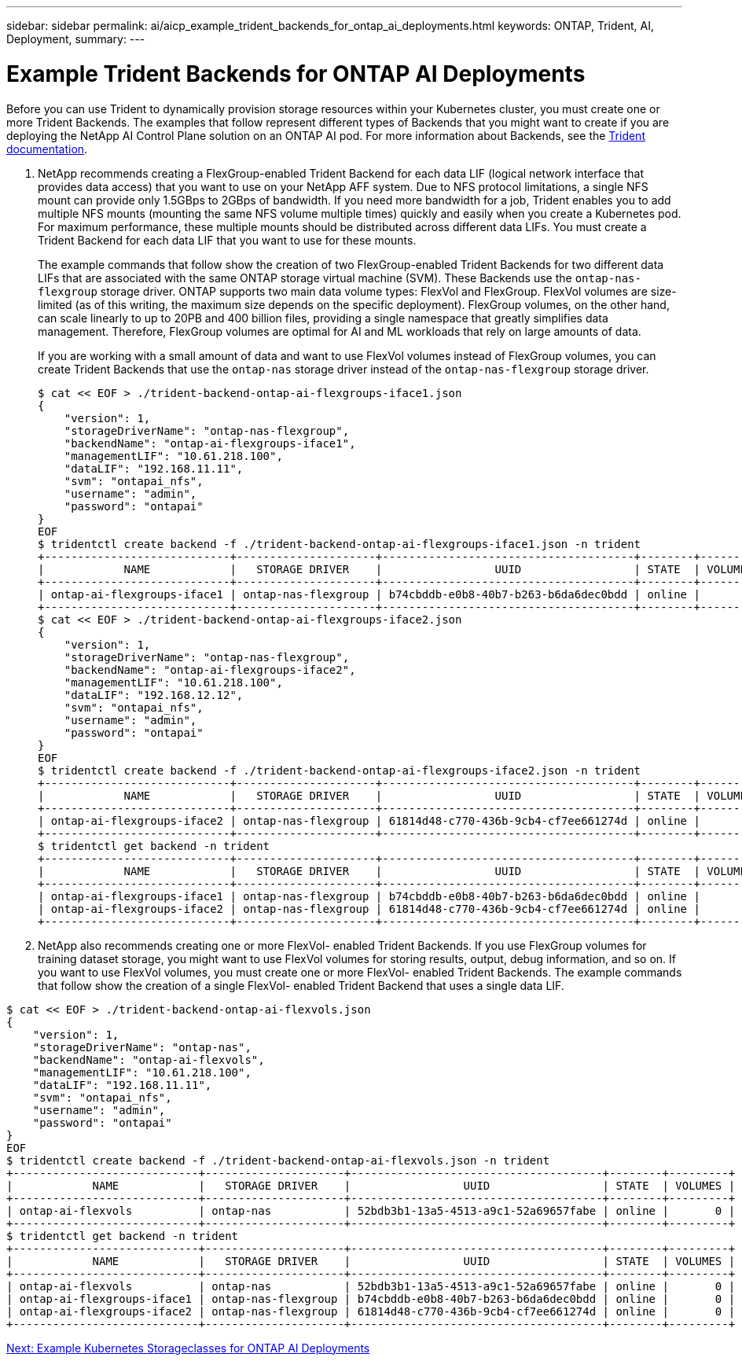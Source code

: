 ---
sidebar: sidebar
permalink: ai/aicp_example_trident_backends_for_ontap_ai_deployments.html
keywords: ONTAP, Trident, AI, Deployment,
summary:
---

= Example Trident Backends for ONTAP AI Deployments
:hardbreaks:
:nofooter:
:icons: font
:linkattrs:
:imagesdir: ./../media/

//
// This file was created with NDAC Version 2.0 (August 17, 2020)
//
// 2020-08-18 15:53:11.762343
//

[.lead]
Before you can use Trident to dynamically provision storage resources within your Kubernetes cluster, you must create one or more Trident Backends. The examples that follow represent different types of Backends that you might want to create if you are deploying the NetApp AI Control Plane solution on an ONTAP AI pod. For more information about Backends, see the https://netapp-trident.readthedocs.io/[Trident documentation^].

. NetApp recommends creating a FlexGroup-enabled Trident Backend for each data LIF (logical network interface that provides data access) that you want to use on your NetApp AFF system. Due to NFS protocol limitations, a single NFS mount can provide only 1.5GBps to 2GBps of bandwidth. If you need more bandwidth for a job, Trident enables you to add multiple NFS mounts (mounting the same NFS volume multiple times) quickly and easily when you create a Kubernetes pod. For maximum performance, these multiple mounts should be distributed across different data LIFs. You must create a Trident Backend for each data LIF that you want to use for these mounts.
+
The example commands that follow show the creation of two FlexGroup-enabled Trident Backends for two different data LIFs that are associated with the same ONTAP storage virtual machine (SVM). These Backends use the `ontap-nas-flexgroup` storage driver. ONTAP supports two main data volume types: FlexVol and FlexGroup. FlexVol volumes are size-limited (as of this writing, the maximum size depends on the specific deployment). FlexGroup volumes, on the other hand, can scale linearly to up to 20PB and 400 billion files, providing a single namespace that greatly simplifies data management. Therefore, FlexGroup volumes are optimal for AI and ML workloads that rely on large amounts of data.
+
If you are working with a small amount of data and want to use FlexVol volumes instead of FlexGroup volumes, you can create Trident Backends that use the `ontap-nas` storage driver instead of the `ontap-nas-flexgroup` storage driver.
+
....
$ cat << EOF > ./trident-backend-ontap-ai-flexgroups-iface1.json
{
    "version": 1,
    "storageDriverName": "ontap-nas-flexgroup",
    "backendName": "ontap-ai-flexgroups-iface1",
    "managementLIF": "10.61.218.100",
    "dataLIF": "192.168.11.11",
    "svm": "ontapai_nfs",
    "username": "admin",
    "password": "ontapai"
}
EOF
$ tridentctl create backend -f ./trident-backend-ontap-ai-flexgroups-iface1.json -n trident
+----------------------------+---------------------+--------------------------------------+--------+---------+
|            NAME            |   STORAGE DRIVER    |                 UUID                 | STATE  | VOLUMES |
+----------------------------+---------------------+--------------------------------------+--------+---------+
| ontap-ai-flexgroups-iface1 | ontap-nas-flexgroup | b74cbddb-e0b8-40b7-b263-b6da6dec0bdd | online |       0 |
+----------------------------+---------------------+--------------------------------------+--------+---------+
$ cat << EOF > ./trident-backend-ontap-ai-flexgroups-iface2.json
{
    "version": 1,
    "storageDriverName": "ontap-nas-flexgroup",
    "backendName": "ontap-ai-flexgroups-iface2",
    "managementLIF": "10.61.218.100",
    "dataLIF": "192.168.12.12",
    "svm": "ontapai_nfs",
    "username": "admin",
    "password": "ontapai"
}
EOF
$ tridentctl create backend -f ./trident-backend-ontap-ai-flexgroups-iface2.json -n trident
+----------------------------+---------------------+--------------------------------------+--------+---------+
|            NAME            |   STORAGE DRIVER    |                 UUID                 | STATE  | VOLUMES |
+----------------------------+---------------------+--------------------------------------+--------+---------+
| ontap-ai-flexgroups-iface2 | ontap-nas-flexgroup | 61814d48-c770-436b-9cb4-cf7ee661274d | online |       0 |
+----------------------------+---------------------+--------------------------------------+--------+---------+
$ tridentctl get backend -n trident
+----------------------------+---------------------+--------------------------------------+--------+---------+
|            NAME            |   STORAGE DRIVER    |                 UUID                 | STATE  | VOLUMES |
+----------------------------+---------------------+--------------------------------------+--------+---------+
| ontap-ai-flexgroups-iface1 | ontap-nas-flexgroup | b74cbddb-e0b8-40b7-b263-b6da6dec0bdd | online |       0 |
| ontap-ai-flexgroups-iface2 | ontap-nas-flexgroup | 61814d48-c770-436b-9cb4-cf7ee661274d | online |       0 |
+----------------------------+---------------------+--------------------------------------+--------+---------+
....

. NetApp also recommends creating one or more FlexVol- enabled Trident Backends. If you use FlexGroup volumes for training dataset storage, you might want to use FlexVol volumes for storing results, output, debug information, and so on. If you want to use FlexVol volumes, you must create one or more FlexVol- enabled Trident Backends. The example commands that follow show the creation of a single FlexVol- enabled Trident Backend that uses a single data LIF.

....
$ cat << EOF > ./trident-backend-ontap-ai-flexvols.json
{
    "version": 1,
    "storageDriverName": "ontap-nas",
    "backendName": "ontap-ai-flexvols",
    "managementLIF": "10.61.218.100",
    "dataLIF": "192.168.11.11",
    "svm": "ontapai_nfs",
    "username": "admin",
    "password": "ontapai"
}
EOF
$ tridentctl create backend -f ./trident-backend-ontap-ai-flexvols.json -n trident
+----------------------------+---------------------+--------------------------------------+--------+---------+
|            NAME            |   STORAGE DRIVER    |                 UUID                 | STATE  | VOLUMES |
+----------------------------+---------------------+--------------------------------------+--------+---------+
| ontap-ai-flexvols          | ontap-nas           | 52bdb3b1-13a5-4513-a9c1-52a69657fabe | online |       0 |
+----------------------------+---------------------+--------------------------------------+--------+---------+
$ tridentctl get backend -n trident
+----------------------------+---------------------+--------------------------------------+--------+---------+
|            NAME            |   STORAGE DRIVER    |                 UUID                 | STATE  | VOLUMES |
+----------------------------+---------------------+--------------------------------------+--------+---------+
| ontap-ai-flexvols          | ontap-nas           | 52bdb3b1-13a5-4513-a9c1-52a69657fabe | online |       0 |
| ontap-ai-flexgroups-iface1 | ontap-nas-flexgroup | b74cbddb-e0b8-40b7-b263-b6da6dec0bdd | online |       0 |
| ontap-ai-flexgroups-iface2 | ontap-nas-flexgroup | 61814d48-c770-436b-9cb4-cf7ee661274d | online |       0 |
+----------------------------+---------------------+--------------------------------------+--------+---------+
....
link:aicp_example_kubernetes_storageclasses_for_ontap_ai_deployments.html[Next: Example Kubernetes Storageclasses for ONTAP AI Deployments]
